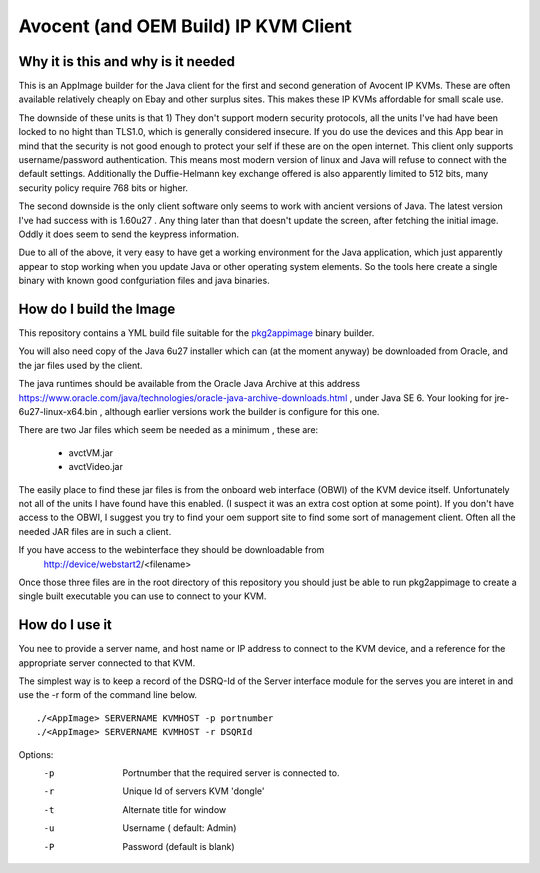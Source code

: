 Avocent (and OEM Build) IP KVM Client
=====================================

.. note:
    This has only been tested with the HP branded 
    OEM units, but all the parts on the units, and
    here in software is Avocent branded and signed.
    Your mileage may vary with other OEM units, but
    I'm happy to fix to make this a broadly compatible
    as I can.


Why it is this and why is it needed
-----------------------------------

This is an AppImage builder for the Java client for the 
first and second  generation of Avocent IP KVMs. These are
often available relatively cheaply on Ebay and other surplus
sites. This makes these IP KVMs affordable for small scale use.

The downside of these units is that 1) They don't support modern
security protocols, all the units I've had have been locked to 
no hight than TLS1.0, which is generally considered insecure. If
you do use the devices and this App bear in mind that the 
security is not good enough to protect your self if these are on 
the open internet.  This client only supports username/password
authentication.  This means most modern version of linux
and Java will refuse to connect with the default settings.
Additionally the Duffie-Helmann key exchange offered is also
apparently limited to 512 bits, many security policy require 768 bits or 
higher.


The second downside is the only client software only seems to work
with ancient versions of Java. The latest version I've had success
with is 1.60u27 . Any thing later than that doesn't update the screen,
after fetching the initial image. Oddly it does seem to send the 
keypress information.

Due to all of the above, it very easy to have get a working environment
for the Java application, which just apparently appear to stop
working when you update Java or other operating system elements. So
the tools here create a single binary with known good confguriation
files and java binaries.


How do I build the Image
------------------------

This repository contains a YML build file suitable for
the pkg2appimage_ binary builder.

.. _pkg2appimage: https://github.com/AppImage/pkg2appimage

You will also need  copy of the Java 6u27 installer which can
(at the moment anyway) be downloaded from Oracle, and the jar
files used by the client.

The java runtimes should be available from the Oracle Java Archive
at this address https://www.oracle.com/java/technologies/oracle-java-archive-downloads.html ,
under Java SE 6. Your looking for jre-6u27-linux-x64.bin , although earlier versions
work the builder is configure for this one.

There are two Jar files which seem be needed as a minimum , these are:

    - avctVM.jar
    - avctVideo.jar

The easily place to find these jar files is from the onboard
web interface (OBWI) of the KVM device itself. Unfortunately not all of the
units I have found have this enabled. (I suspect it was an extra cost option 
at some point). If you don't have access to the OBWI, I suggest you try to find
your oem support site to find some sort of management client. Often all the 
needed JAR files are in such a client.

If you have access to the webinterface they should be downloadable from 
        http://device/webstart2/<filename>


Once those three files are in the root directory of this repository you
should just be able to run pkg2appimage to create a single  built 
executable you can use to connect to your KVM.

How do I use it
---------------

You nee to provide a server name, and host name or IP address to connect
to the KVM device, and a reference for the appropriate server connected
to that KVM.

The simplest way is to keep a record of the DSRQ-Id of the Server 
interface module for the serves you are interet in and use the -r 
form of the command line below.

::

    ./<AppImage> SERVERNAME KVMHOST -p portnumber
    ./<AppImage> SERVERNAME KVMHOST -r DSQRId

Options:
    -p  Portnumber that the required server is connected to.
    -r  Unique Id of servers KVM 'dongle'
    -t  Alternate title for window
    -u  Username ( default: Admin)
    -P  Password (default is blank)


